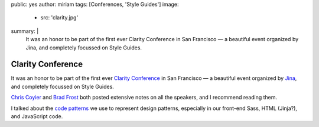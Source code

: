 public: yes
author: miriam
tags: [Conferences, 'Style Guides']
image:
  - src: 'clarity.jpg'
summary: |
  It was an honor to be part of the first ever
  Clarity Conference in San Francisco —
  a beautiful event
  organized by Jina,
  and completely focussed on Style Guides.


Clarity Conference
==================

It was an honor to be part of the first ever
`Clarity Conference`_ in San Francisco —
a beautiful event
organized by `Jina`_,
and completely focussed on Style Guides.

`Chris Coyier`_ and `Brad Frost`_
both posted extensive notes on all the speakers,
and I recommend reading them.

I talked about the `code patterns`_ we use
to represent design patterns,
especially in our front-end Sass,
HTML (Jinja?),
and JavaScript code.

.. _Clarity Conference: http://clarityconf.com/
.. _Jina: https://github.com/sushiandrobots
.. _Chris Coyier: http://codepen.io/chriscoyier/post/clarity-2016-wrapup
.. _Brad Frost: http://bradfrost.com/blog/post/clarity-conf-code-patterns-for-pattern-making/
.. _code patterns: http://oddbooksapp.com/book/pattern-making
